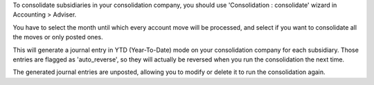 To consolidate subsidiaries in your consolidation company, you should use
'Consolidation : consolidate' wizard in Accounting > Adviser.

You have to select the month until which every account move will be processed,
and select if you want to consolidate all the moves or only posted ones.

This will generate a journal entry in YTD (Year-To-Date) mode on your
consolidation company for each subsidiary. Those entries are flagged as
'auto_reverse', so they will actually be reversed when you run the
consolidation the next time.

The generated journal entries are unposted, allowing you to modify or delete it to
run the consolidation again.
